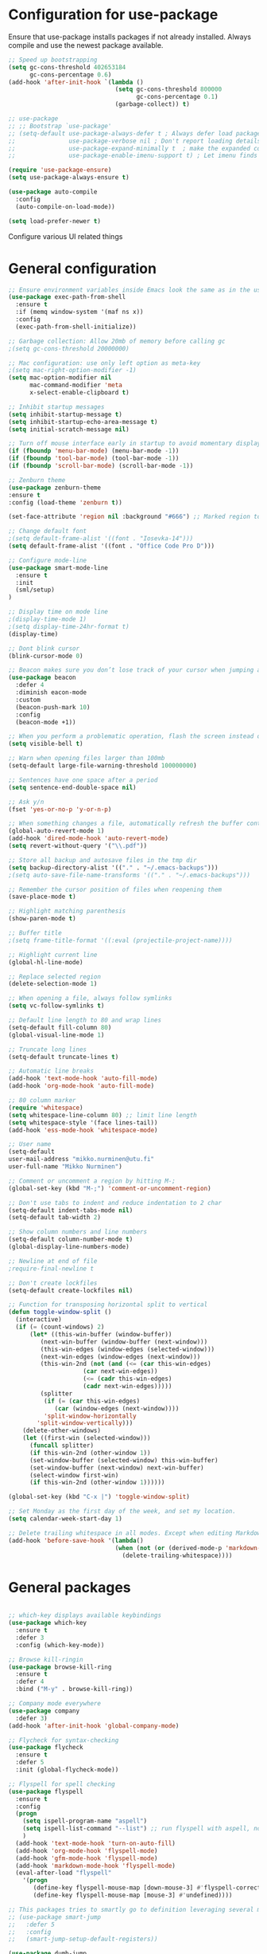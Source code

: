 * Configuration for use-package

Ensure that use-package installs packages if not already installed. Always compile and use the newest package available.

#+BEGIN_SRC emacs-lisp
  ;; Speed up bootstrapping
  (setq gc-cons-threshold 402653184
        gc-cons-percentage 0.6)
  (add-hook 'after-init-hook `(lambda ()
                                (setq gc-cons-threshold 800000
                                      gc-cons-percentage 0.1)
                                (garbage-collect)) t)

  ;; use-package
  ;; ;; Bootstrap `use-package'
  ;; (setq-default use-package-always-defer t ; Always defer load package to speed up startup time
  ;;               use-package-verbose nil ; Don't report loading details
  ;;               use-package-expand-minimally t  ; make the expanded code as minimal as possible
  ;;               use-package-enable-imenu-support t) ; Let imenu finds use-package definitions

  (require 'use-package-ensure)
  (setq use-package-always-ensure t)

  (use-package auto-compile
    :config
    (auto-compile-on-load-mode))

  (setq load-prefer-newer t)

#+END_SRC

Configure various UI related things
* General configuration

#+BEGIN_SRC emacs-lisp
  ;; Ensure environment variables inside Emacs look the same as in the user's shell
  (use-package exec-path-from-shell
    :ensure t
    :if (memq window-system '(maf ns x))
    :config
    (exec-path-from-shell-initialize))

  ;; Garbage collection: Allow 20mb of memory before calling gc
  ;(setq gc-cons-threshold 20000000)

  ;; Mac configuration: use only left option as meta-key
  ;(setq mac-right-option-modifier -1)
  (setq mac-option-modifier nil
        mac-command-modifier 'meta
        x-select-enable-clipboard t)

  ;; Inhibit startup messages
  (setq inhibit-startup-message t)
  (setq inhibit-startup-echo-area-message t)
  (setq initial-scratch-message nil)

  ;; Turn off mouse interface early in startup to avoid momentary display
  (if (fboundp 'menu-bar-mode) (menu-bar-mode -1))
  (if (fboundp 'tool-bar-mode) (tool-bar-mode -1))
  (if (fboundp 'scroll-bar-mode) (scroll-bar-mode -1))

  ;; Zenburn theme
  (use-package zenburn-theme
  :ensure t
  :config (load-theme 'zenburn t))

  (set-face-attribute 'region nil :background "#666") ;; Marked region to more visible color

  ;; Change default font
  ;(setq default-frame-alist '((font . "Iosevka-14")))
  (setq default-frame-alist '((font . "Office Code Pro D")))

  ;; Configure mode-line
  (use-package smart-mode-line
    :ensure t
    :init
    (sml/setup)
  )

  ;; Display time on mode line
  ;(display-time-mode 1)
  ;(setq display-time-24hr-format t)
  (display-time)

  ;; Dont blink cursor
  (blink-cursor-mode 0)

  ;; Beacon makes sure you don’t lose track of your cursor when jumping around a buffer.
  (use-package beacon
    :defer 4
    :diminish eacon-mode
    :custom
    (beacon-push-mark 10)
    :config
    (beacon-mode +1))

  ;; When you perform a problematic operation, flash the screen instead of ringing the terminal bell
  (setq visible-bell t)

  ;; Warn when opening files larger than 100mb
  (setq-default large-file-warning-threshold 100000000)

  ;; Sentences have one space after a period
  (setq sentence-end-double-space nil)

  ;; Ask y/n
  (fset 'yes-or-no-p 'y-or-n-p)

  ;; When something changes a file, automatically refresh the buffer containing that file so they can’t get out of sync
  (global-auto-revert-mode 1)
  (add-hook 'dired-mode-hook 'auto-revert-mode)
  (setq revert-without-query '("\\.pdf"))

  ;; Store all backup and autosave files in the tmp dir
  (setq backup-directory-alist '(("." . "~/.emacs-backups")))
  ;(setq auto-save-file-name-transforms '(("." . "~/.emacs-backups")))

  ;; Remember the cursor position of files when reopening them
  (save-place-mode t)

  ;; Highlight matching parenthesis
  (show-paren-mode t)

  ;; Buffer title
  ;(setq frame-title-format '((:eval (projectile-project-name))))

  ;; Highlight current line
  (global-hl-line-mode)

  ;; Replace selected region
  (delete-selection-mode 1)

  ;; When opening a file, always follow symlinks
  (setq vc-follow-symlinks t)

  ;; Default line length to 80 and wrap lines
  (setq-default fill-column 80)
  (global-visual-line-mode 1)

  ;; Truncate long lines
  (setq-default truncate-lines t)

  ;; Automatic line breaks
  (add-hook 'text-mode-hook 'auto-fill-mode)
  (add-hook 'org-mode-hook 'auto-fill-mode)

  ;; 80 column marker
  (require 'whitespace)
  (setq whitespace-line-column 80) ;; limit line length
  (setq whitespace-style '(face lines-tail))
  (add-hook 'ess-mode-hook 'whitespace-mode)

  ;; User name
  (setq-default
  user-mail-address "mikko.nurminen@utu.fi"
  user-full-name "Mikko Nurminen")

  ;; Comment or uncomment a region by hitting M-;
  (global-set-key (kbd "M-;") 'comment-or-uncomment-region)

  ;; Don't use tabs to indent and reduce indentation to 2 char
  (setq-default indent-tabs-mode nil)
  (setq-default tab-width 2)

  ;; Show column numbers and line numbers
  (setq-default column-number-mode t)
  (global-display-line-numbers-mode)

  ;; Newline at end of file
  ;require-final-newline t

  ;; Don't create lockfiles
  (setq-default create-lockfiles nil)

  ;; Function for transposing horizontal split to vertical
  (defun toggle-window-split ()
    (interactive)
    (if (= (count-windows) 2)
        (let* ((this-win-buffer (window-buffer))
           (next-win-buffer (window-buffer (next-window)))
           (this-win-edges (window-edges (selected-window)))
           (next-win-edges (window-edges (next-window)))
           (this-win-2nd (not (and (<= (car this-win-edges)
                       (car next-win-edges))
                       (<= (cadr this-win-edges)
                       (cadr next-win-edges)))))
           (splitter
            (if (= (car this-win-edges)
               (car (window-edges (next-window))))
            'split-window-horizontally
          'split-window-vertically)))
      (delete-other-windows)
      (let ((first-win (selected-window)))
        (funcall splitter)
        (if this-win-2nd (other-window 1))
        (set-window-buffer (selected-window) this-win-buffer)
        (set-window-buffer (next-window) next-win-buffer)
        (select-window first-win)
        (if this-win-2nd (other-window 1))))))

  (global-set-key (kbd "C-x |") 'toggle-window-split)

  ;; Set Monday as the first day of the week, and set my location.
  (setq calendar-week-start-day 1)

  ;; Delete trailing whitespace in all modes. Except when editing Markdown, because it uses two trailing blanks as a signal to create a line break.
  (add-hook 'before-save-hook '(lambda()
                                (when (not (or (derived-mode-p 'markdown-mode)))
                                  (delete-trailing-whitespace))))
#+END_SRC

#+RESULTS:
| lambda | nil | (when (not (or (derived-mode-p (quote markdown-mode)))) (delete-trailing-whitespace)) |

* General packages

#+BEGIN_SRC emacs-lisp

  ;; which-key displays available keybindings
  (use-package which-key
    :ensure t
    :defer 3
    :config (which-key-mode))

  ;; Browse kill-ringin
  (use-package browse-kill-ring
    :ensure t
    :defer 4
    :bind ("M-y" . browse-kill-ring))

  ;; Company mode everywhere
  (use-package company
    :defer 3)
  (add-hook 'after-init-hook 'global-company-mode)

  ;; Flycheck for syntax-checking
  (use-package flycheck
    :ensure t
    :defer 5
    :init (global-flycheck-mode))

  ;; Flyspell for spell checking
  (use-package flyspell
    :ensure t
    :config
    (progn
      (setq ispell-program-name "aspell")
      (setq ispell-list-command "--list") ;; run flyspell with aspell, not ispell
      )
    (add-hook 'text-mode-hook 'turn-on-auto-fill)
    (add-hook 'org-mode-hook 'flyspell-mode)
    (add-hook 'gfm-mode-hook 'flyspell-mode)
    (add-hook 'markdown-mode-hook 'flyspell-mode)
    (eval-after-load "flyspell"
      '(progn
         (define-key flyspell-mouse-map [down-mouse-3] #'flyspell-correct-word)
         (define-key flyspell-mouse-map [mouse-3] #'undefined))))

  ;; This packages tries to smartly go to definition leveraging several methods to do so. If one method fails, this package will go on to the next one, eventually falling back to dumb-jump.
  ;; (use-package smart-jump
  ;;   :defer 5
  ;;   :config
  ;;   (smart-jump-setup-default-registers))

  (use-package dumb-jump
    :bind (("M-g o" . dumb-jump-go-other-window)
           ("M-g j" . dumb-jump-go)
           ("M-g i" . dumb-jump-go-prompt)
           ("M-g x" . dumb-jump-go-prefer-external)
           ("M-g z" . dumb-jump-go-prefer-external-other-window))
    :config (setq dumb-jump-selector 'ivy) ;; (setq dumb-jump-selector 'helm)
    :init (dumb-jump-mode)
    :ensure)

  ;; Export to html
  (use-package htmlize
    :ensure t
    :defer 6)

  ;; Ido for interactive completion
  (use-package ido
    :init
    (ido-mode 1)
    (ido-everywhere t)
    (setq ido-enable-flex-matching t))

  ;; Display ido results vertically, rather than horizontally
  (setq ido-decorations (quote ("\n-> " "" "\n   " "\n   ..." "[" "]" " [No match]" " [Matched]" " [Not readable]" " [Too big]" " [Confirm]")))
  (defun ido-disable-line-truncation () (set (make-local-variable 'truncate-lines) nil))
  (add-hook 'ido-minibuffer-setup-hook 'ido-disable-line-truncation)
  (defun ido-define-keys () ;; C-n/p is more intuitive in vertical layout
    (define-key ido-completion-map (kbd "C-n") 'ido-next-match)
    (define-key ido-completion-map (kbd "C-p") 'ido-prev-match))
  (add-hook 'ido-setup-hook 'ido-define-keys)

  ;; Ivy/Swiper/Counsel. Overlaps in functionality with ido, but ido works better in pdf-tools.
  (use-package ivy
    :ensure t
    :diminish
    :bind (("C-c C-r" . ivy-resume)
           ("C-x B" . ivy-switch-buffer-other-window))
    :custom
    (ivy-count-format "(%d/%d) ")
    (ivy-use-virtual-buffers t)
    :config (ivy-mode))

  (use-package ivy-rich
    :ensure t
    :preface
    (defun ivy-rich-switch-buffer-icon (candidate)
      "Returns an icon for the candidate out of `all-the-icons'."
      (with-current-buffer
          (get-buffer candidate)
        (let ((icon (all-the-icons-icon-for-mode major-mode :height 0.9)))
          (if (symbolp icon)
              (all-the-icons-icon-for-mode 'fundamental-mode :height 0.9)
            icon))))
    :config
    (setq ivy-rich--display-transformers-list
    '(ivy-switch-buffer
      (:columns
       ((ivy-rich-switch-buffer-icon (:width 2))
        (ivy-rich-candidate (:width 30))  ; return the candidate itself
        (ivy-rich-switch-buffer-size (:width 7))  ; return the buffer size
        (ivy-rich-switch-buffer-indicators (:width 4 :face error :align right)); return the buffer indicators
        (ivy-rich-switch-buffer-major-mode (:width 12 :face warning))          ; return the major mode info
        (ivy-rich-switch-buffer-project (:width 15 :face success))             ; return project name using `projectile'
        (ivy-rich-switch-buffer-path (:width (lambda (x) (ivy-rich-switch-buffer-shorten-path x (ivy-rich-minibuffer-width 0.3))))))  ; return file path relative to project root or `default-directory' if project is nil
       :predicate
       (lambda (cand) (get-buffer cand)))
      counsel-M-x
      (:columns
       ((counsel-M-x-transformer (:width 40))  ; thr original transformer
        (ivy-rich-counsel-function-docstring (:face font-lock-doc-face))))  ; return the docstring of the command
      counsel-describe-function
      (:columns
       ((counsel-describe-function-transformer (:width 40))  ; the original transformer
        (ivy-rich-counsel-function-docstring (:face font-lock-doc-face))))  ; return the docstring of the function
      counsel-describe-variable
      (:columns
       ((counsel-describe-variable-transformer (:width 40))  ; the original transformer
        (ivy-rich-counsel-variable-docstring (:face font-lock-doc-face))))  ; return the docstring of the variable
      counsel-recentf
      (:columns
       ((ivy-rich-candidate (:width 0.8)) ; return the candidate itself
        (ivy-rich-file-last-modified-time (:face font-lock-comment-face)))))) ; return the last modified time of the file
    (setq ivy-virtual-abbreviate 'full
          ivy-rich-path-style 'abbrev
          ivy-rich-switch-buffer-align-virtual-buffer t)
    (ivy-rich-mode 1))

  (use-package counsel
    :after ivy
    :config (counsel-mode)
    :bind (("C-r" . counsel-minibuffer-history))
    )

  (use-package swiper
    :after ivy
    :bind (("C-s" . swiper)
           ;("C-r" . swiper)
           ("C-M-s" . swiper-all)
           ("M-s m" . swiper-multi)
           ("M-s s" . swiper-thing-at-point)))

                                          ;(add-hook 'pdf-view-mode-hook '(lambda()
                                          ;                                (define-key pdf-view-mode-map "C-s" 'isearch-forward)))

  ;; Icons (need to use M-x all-the-icons-install-fonts first time)
  (use-package all-the-icons
    :ensure t
    :if
    (when (not (member "all-the-icons" (font-family-list)))
      (all-the-icons-install-fonts t)))

  ;; all-the-icons integration with ivy
  (use-package all-the-icons-ivy
    :ensure t
    :after (all-the-icons ivy)
    :custom
    (all-the-icons-ivy-buffer-commands '(ivy-switch-buffer-other-window))
    :config
    (add-to-list 'all-the-icons-ivy-file-commands 'counsel-dired-jump)
    (add-to-list 'all-the-icons-ivy-file-commands 'counsel-find-library)
    (add-to-list 'all-the-icons-ivy-file-commands 'counsel-projectile-find-dir)
    (all-the-icons-ivy-setup))


  ;; Automate parenthesis and quick movements
  ;; Cheat sheet: https://gist.github.com/pvik/8eb5755cc34da0226e3fc23a320a3c95
  ;; And this tutorial: https://ebzzry.io/en/emacs-pairs/
  (use-package smartparens
    :ensure t
    :defer 5
    :bind (:map smartparens-mode-map
                ("C-M-ö" . sp-unwrap-sexp)
                ("C-M-ä" . sp-backward-unwrap-sexp)
                ("C-M-k" . sp-kill-sexp)
                ("C-M-a" . sp-beginning-of-sexp)
                ("C-M-e" . sp-end-of-sexp)
                ("C-M-f" . sp-forward-sexp)
                ("C-M-b" . sp-backward-sexp)
                ;("C-M-n" . sp-next-sexp)
                ;("C-M-p" . sp-previous-sexp)
                ("C-M-Ö" . sp-forward-slurp-sexp)
                ("C-M-Ä" . sp-forward-barf-sexp)
  )
    :config (progn (show-smartparens-global-mode)))

  (add-hook 'prog-mode-hook 'turn-on-smartparens-strict-mode)
  (add-hook 'markdown-mode-hook 'turn-on-smartparens-strict-mode)
  (add-hook 'ess-mode-hook 'turn-on-smartparens-strict-mode)
  (add-hook 'matlab-mode-hook #'smartparens-mode)

  ;; Expand region
  (use-package expand-region
    :ensure t
    :bind ("C-=" . er/expand-region))

  ;; Highlights recently copied/pasted text.
  (use-package volatile-highlights
    :defer 5
    :diminish volatile-highlights-mode
    :config
    (volatile-highlights-mode +1))

  ;; Highlight same symbols
  (use-package highlight-symbol
    :ensure t
    ;; :bind
    ;; (("M-p" . highlight-symbol-prev)
    ;;  ("M-n" . highlight-symbol-next))
    :config
    (set-face-attribute 'highlight-symbol-face nil
                        :background "#4f4f4f"
                        :foreground "#bfb43b")
    (setq highlight-symbol-idle-delay 0.2)
    (add-hook 'prog-mode-hook 'highlight-symbol-mode)
    (add-hook 'prog-mode-hook #'highlight-symbol-nav-mode)
    )

  ;; Highlight parentheses according to depth
  (use-package rainbow-delimiters
    :ensure t
    :config
    (add-hook 'ess-mode-hook 'rainbow-delimiters-mode)
    (add-hook 'emacs-lisp-mode-hook 'rainbow-delimiters-mode))

  ;; Shift-arrow to change window
  (windmove-default-keybindings)

  ;; Restore window configuration with winner-mode
  (use-package winner
    :defer 1
    :config
    (winner-mode 1))

  ;; Define word
  (use-package define-word
    :ensure t
    :defer 8)

  ;; Search engines
  (use-package engine-mode
    :config (engine-mode t))

  (defengine duckduckgo
    "https://duckduckgo.com/?q=%s"
    :keybinding "d")

  ;; Finance accounting
  (use-package hledger-mode
    :ensure t
    :defer 8
    :mode ("\\.journal\\'" "\\.hledger\\'")
    :bind (("C-c j" . hledger-run-command)
           :map hledger-mode-map
           ("C-c e" . hledger-jentry)
           ("M-p" . hledger/prev-entry)
           ("M-n" . hledger/next-entry))
    :init (setq hledger-jfile "~/Dropbox/Org/finances.journal")
    :config
    (add-to-list 'company-backends 'hledger-company))

  ;; Colors for eshell using xterm-color
  (use-package xterm-color
    :ensure t)

  (defun pvj/eshell-clear-buffer ()
    "Clearing the buffer ensures that the prompt is rendered using the desired faces."
    (interactive)
    (let ((inhibit-read-only t))
      (erase-buffer)
      (eshell-send-input)))

  ;; Coloring output
  (add-hook 'eshell-mode-hook
            (lambda () (progn
                         (beacon-mode -1)
                         (setq xterm-color-preserve-properties t)
                         (setenv "TERM" "xterm-256color")
                         ;; Clearing the buffer ensures that the prompt is rendered
                         ;; using the desired faces
                         (pvj/eshell-clear-buffer))))

  (require 'esh-mode)
  (add-to-list 'eshell-preoutput-filter-functions 'xterm-color-filter)

  (setq eshell-output-filter-functions
        (remove 'eshell-handle-ansi-color eshell-output-filter-functions))
#+END_SRC

#+RESULTS:
| eshell-postoutput-scroll-to-bottom | eshell-handle-control-codes | eshell-watch-for-password-prompt |

* Magit

#+BEGIN_SRC emacs-lisp
  (use-package magit
    :bind
    ("C-x g" . magit-status)
    :config
    (setq git-commit-summary-max-length 50)
    (setq magit-diff-options '("-b")) ; ignore whitespace
    )

  ;; ;; Kill magit buffers when done
  ;; (defun mu-magit-kill-buffers ()
  ;;   "Restore window configuration and kill all Magit buffers."
  ;;   (interactive)
  ;;   (let ((buffers (magit-mode-get-buffers)))
  ;;     (magit-restore-window-configuration)
  ;;     (mapc #'kill-buffer buffers)))

  ;; (bind-key "q" #'mu-magit-kill-buffers magit-status-mode-map)
  (defun kill-magit-diff-buffer-in-current-repo (&rest _)
    "Delete the magit-diff buffer related to the current repo"
    (let ((magit-diff-buffer-in-current-repo
           (magit-mode-get-buffer 'magit-diff-mode)))
      (kill-buffer magit-diff-buffer-in-current-repo)))
  ;;
  ;; When 'C-c C-c' is pressed in the magit commit message buffer,
  ;; delete the magit-diff buffer related to the current repo.
  ;;
  (add-hook 'git-commit-setup-hook
            (lambda ()
              (add-hook 'with-editor-post-finish-hook
                        #'kill-magit-diff-buffer-in-current-repo
                        nil t))) ; the t is important
#+END_SRC

#+RESULTS:
: mu-magit-kill-buffers

* PDF

#+BEGIN_SRC emacs-lisp
  ;; pdf-tools to replace DocView
  (use-package pdf-tools
    :ensure t
    :mode ("\\.pdf\\'" . pdf-view-mode)
    :bind ("C-c C-g" . pdf-sync-forward-search)
    :bind (:map pdf-view-mode-map
                ("j" . image-next-line)
                ("k" . image-previous-line)
                ("l" . image-forward-hscroll)
                ("h" . image-backward-hscroll)
                ("G" . pdf-view-last-page))
    :config
    (custom-set-variables
     '(pdf-tools-handle-upgrades nil)) ; Use brew upgrade pdf-tools instead.
    (setq pdf-info-epdfinfo-program "/usr/local/bin/epdfinfo")
    (setq-default pdf-view-display-size 'fit-page)
    (setq pdf-annot-activate-created-annotations t)
    (add-hook 'pdf-view-mode-hook (lambda () (cua-mode 0))) ;; turn off cua so copy works
    (setq pdf-view-resize-factor 1.1) ;; More fine grained zooming
    (setq pdf-view-use-scaling t)
    (define-key pdf-view-mode-map (kbd "C-s") 'isearch-forward)
    (define-key pdf-view-mode-map (kbd "h") 'pdf-annot-add-highlight-markup-annotation)
    (define-key pdf-view-mode-map (kbd "t") 'pdf-annot-add-text-annotation)
    (define-key pdf-view-mode-map (kbd "D") 'pdf-annot-delete)
    (pdf-tools-install))
  (add-hook 'pdf-view-mode-hook (lambda() (linum-mode -1))) ;; linum-mode may slow pdf viewing
  ; auto-revert currently does not work
  ;(add-hook 'TeX-after-compilation-finished-functions #'TeX-revert-document-buffer)

  ;;org-mode pdf-tools
  (use-package org-pdfview
    :ensure t
    :defer 6
    :config
    (add-to-list 'org-file-apps '("\\.pdf\\'" . (lambda (file link)
                                                (org-pdfview-open link)))))

  ;; Save the pdf position
  (use-package pdf-view-restore
    :after pdf-tools
    :config
    (add-hook 'pdf-view-mode-hook 'pdf-view-restore-mode))



#+END_SRC

* Org-mode

#+BEGIN_SRC emacs-lisp

  ;; Pretty bullets
  (use-package org-bullets
    :ensure t
    :init
    (add-hook 'org-mode-hook 'org-bullets-mode))

  ;; Use syntax highlighting in source blocks while editing.
  (setq org-src-fontify-natively t)

  ;; Make TAB act as if it were issued in a buffer of the language’s major mode.
  (setq org-src-tab-acts-natively t)

  ;; Allow export to markdown and beamer (for presentations).
  (require 'ox-md)
  (require 'ox-beamer)

  ;; Babel languages
  (org-babel-do-load-languages
     'org-babel-load-languages
     '((R . t)
       (org . t)
       ;; (latex . t)
       (emacs-lisp . t)
       (screen . nil)
       ;;(octave . t)
       ;;(shell . t)
       (matlab . t)
       )
     )

  ;; References
  (use-package org-ref
    :ensure t
    :config
    (setq org-latex-prefer-user-labels t))

  ;; Pandoc for org-mode
  (use-package ox-pandoc
    :ensure t)

  ;; Auto-revert
  (add-hook 'TeX-after-compilation-finished-functions #'TeX-revert-document-buffer)

  ;; Syntax highlighting when exporting to LaTeX
  (require 'ox-latex)
  (add-to-list 'org-latex-packages-alist '("" "minted"))
  (setq org-latex-listings 'minted)

  ;; Allow =pdflatex= to use shell-commands
  ;; This will allow it to use =pygments= as syntax highlighter for exports to PDF
  (setq org-latex-pdf-process
        '("pdflatex -shell-escape -interaction nonstopmode -output-directory %o %f"
          "bibtex %b"
          "biber %b"
          "pdflatex -shell-escape -interaction nonstopmode -output-directory %o %f"
          "pdflatex -shell-escape -interaction nonstopmode -output-directory %o %f"))

  ;; Highlight ipython block, you can add the following to your init file
  (add-to-list 'org-latex-minted-langs '(ipython "python"))

  ;; Inline images after evaluating source code
  (add-hook 'org-babel-after-execute-hook 'org-redisplay-inline-images)

  ;; When editing org-files with source-blocks, we want the source blocks to be themed as they would in their native mode.
  (setq org-src-fontify-natively t
        org-src-tab-acts-natively t
        ;org-confirm-babel-evaluate nil
        )

  ;; Do not ask for code execution when exporting
  ;(setq org-export-babel-evaluate nil)

  ;;When editing a code snippet, use the current window rather than popping open a new one (which shows the same information).
  ;(setq org-src-window-setup 'current-window)

  ;; Keybindings for capture and agenda etc.
  (global-set-key "\C-cl" 'org-store-link)
  (global-set-key "\C-ca" 'org-agenda)
  (global-set-key "\C-cc" 'org-capture)

  ;; Inbox file for tasks
  (setq org-inbox-file "~/Dropbox/Org/inbox.org")

  ;; Agenda files
  (setq org-agenda-files '("~/Dropbox/Org/home.org"
                           "~/Dropbox/Org/work.org"
                           "~/Dropbox/Org/freetime.org"))

  ;; Mark when the task was dome
  (setq org-log-done 'time)

  ;; TODO keywords
  (setq org-todo-keywords
        '((sequence "TODO(t)" "NEXT(n)" "WAIT(w@/!)" "|" "DONE(d)" "CANCELED(c@)")))

  ;; Org-capture templates
  (setq org-capture-templates
        '(("t" "Todo" entry (file org-inbox-file)
           "* TODO %?\n %U\n")

          ("r" "Research ideas" entry (file+headline "~/Dropbox/Org/resideas.org" "Research ideas")
           "* %?\n")

          ("m" "Media" entry (file+headline "~/Dropbox/Org/freetime.org" "Elokuvat ja videot")
           "* %?\n")

          ("n" "Notes" entry (file "~/Dropbox/Org/notes.org")
           "* %?\n")

          ("j" "Journal" entry (file+datetree "~/Dropbox/Org/journal.org" "Päiväkirja")
           "* %?\n")
          ))

  ;; Org tags
  (setq org-tag-alist (quote (("@office" . ?o)
                              ("@home" . ?h)
                              ("@freetime" . ?f)
                              (:newline)
                              ("WAITING" . ?W)
                              ("CANCELLED" . ?C))))

  (setq org-fast-tag-selection-single-key nil)

  ;; To make sure that tasks with child tasks are not completed prematurely:
  (setq org-enforce-todo-dependencies t)

  ;; Archiving stuff
  (setq org-archive-location "~/Dropbox/Org/Archive/archive.org::* From %s")

  ;; Auto save org-files, so that we prevent the locking problem between computers
  (add-hook 'auto-save-hook 'org-save-all-org-buffers)

  ;; Org agenda custom commands
  (setq org-agenda-custom-commands
        '(("d" "Default Agenda View"
           ((agenda "" ((org-agenda-span 'day)
                        (org-deadline-warning-days 90)))
            (todo "NEXT" ((org-agenda-overriding-header "Next to do")))
            (todo "" ((org-agenda-files '("~/Dropbox/Org/inbox.org"))
                      (org-agenda-overriding-header "To refile")))
            (todo ""
                  ((org-agenda-skip-function '(org-agenda-skip-entry-if 'scheduled 'deadline 'todo '("NEXT")))
                   (org-agenda-overriding-header "Other to do")))
            ))))

  ;; Refile targets
  (setq org-refile-targets '((org-agenda-files :maxlevel . 2)))

  ;; Show calendar week in calendar
  (setq calendar-week-start-day 1)

  (setq calendar-intermonth-text
        '(propertize
          (format "%2d"
                  (car
                   (calendar-iso-from-absolute
                    (calendar-absolute-from-gregorian (list month day year)))))
          'font-lock-face 'font-lock-warning-face))

  (setq calendar-intermonth-header
        (propertize "CW"
                    'font-lock-face 'font-lock-keyword-face))

  ;(add-hook 'org-agenda-finalize-hook #'org-fit-window-to-buffer)
#+END_SRC

* AUCTeX
#+BEGIN_SRC emacs-lisp
  (use-package tex
    :ensure auctex
    :ensure company-auctex
    ;; :defer t
    :init
    (add-hook 'LaTeX-mode-hook 'visual-line-mode)
    (add-hook 'LaTeX-mode-hook 'flyspell-mode)
    (add-hook 'LaTeX-mode-hook 'LaTeX-math-mode)
    (add-hook 'LaTeX-mode-hook 'turn-on-reftex)
    ;; Minted package produces errors without shell-escape
    (add-hook 'TeX-mode-hook
              (lambda ()
                (setq TeX-command-extra-options "-shell-escape -synctex=1")
                )
              )
    ;; (add-hook 'LaTeX-mode-hook 'auto-complete-mode)
    (setq reftex-plug-into-AUCTeX t)
    (setq Tex-auto-save t)
    (setq TeX-parse-self t)
    (setq-default TeX-master nil)
    (add-to-list 'auto-mode-alist '("\\.tex$" . LaTeX-mode)); force LaTeX-mode
    :config
    ;; Update PDF buffers after successful LaTeX runs
    (add-hook 'TeX-after-TeX-LaTeX-command-finished-hook
              #'TeX-revert-document-buffer)
    (setq TeX-view-program-selection '((output-pdf "pdf-tools"))
          TeX-source-correlate-method 'synctex
          TeX-source-correlate-start-server t)
    (setq TeX-view-program-list '(("pdf-tools" "TeX-pdf-tools-sync-view")))
    )

  ;; Auto-completion for LaTeX
  (use-package company-auctex
    :ensure t
    :config
    (company-auctex-init)
  )
#+END_SRC
* R and markdown


#+BEGIN_SRC emacs-lisp

  ;; ESS
  (use-package ess
    :ensure t
    :defer 2
    :config
    (setq ess-smart-S-assign-key -1
          ess-directory 'nil
          ess-ask-for-ess-directory nil
          ess-tab-complete-in-script t
          ess-eldoc-show-on-symbol 'nil
          ess-fancy-comments 'nil
          comint-scroll-to-bottom-on-input t
          comint-scroll-to-bottom-on-output t
          comint-move-point-for-output t
          ess-default-style 'RStudio
          flycheck-lintr-linters "with_defaults(object_usage_linter = NULL)")
    (setq ess-eval-visibly 'nowait)
    (add-hook 'ess-R-post-run-hook 'ess-execute-screen-options))

  ;; Buffer setup similar to Rstudio
  (setq display-buffer-alist
        `(("*R Dired"
           (display-buffer-reuse-window display-buffer-in-side-window)
           (side . right)
           (slot . -1)
           (window-width . 0.29)
           (reusable-frames . nil))
          ("*R"
           (display-buffer-reuse-window display-buffer-at-bottom)
           (window-width . 0.39)
           (window-height . 0.35)
           (reusable-frames . nil))
          ("*Help"
           (display-buffer-reuse-window display-buffer-in-side-window)
           (side . right)
           (slot . 1)
           (window-width . 0.29)
           (reusable-frames . nil))))

  ;; Code highlighting via polymode
  (use-package markdown-mode
    :ensure t
    :defer 2
    :mode
    (("README\\.md\\'" . gfm-mode)
     ("\\.md\\'" . markdown-mode)
     ("\\.markdown\\'" . markdown-mode))
    ;:init
    ;(setq markdown-command "markdown")
    )

  (use-package pandoc-mode
    :config
    (add-hook 'markdown-mode-hook 'pandoc-mode))


  (use-package polymode
    :ensure markdown-mode
    :ensure poly-R
    :ensure poly-noweb
    :defer 2
    :config
    ;; R/tex polymodes
    (add-to-list 'auto-mode-alist '("\\.Rnw" . poly-noweb+r-mode))
    (add-to-list 'auto-mode-alist '("\\.rnw" . poly-noweb+r-mode))
    (add-to-list 'auto-mode-alist '("\\.Rmd" . poly-markdown+r-mode))
    ;; org-mode poly (not working at the moment)
    ;; (add-to-list 'auto-mode-alist '("\\.org" . poly-org-mode))
    ;; Make sure r-mode is loaded
    ;; (autoload 'r-mode "ess-site.el" "Major mode for editing R source." t)

    ;; Add a chunk for rmarkdown
    ;; Need to add a keyboard shortcut
    ;; https://emacs.stackexchange.com/questions/27405/insert-code-chunk-in-r-markdown-with-yasnippet-and-polymode
    ;; (defun insert-r-chunk (header)
    ;;   "Insert an r-chunk in markdown mode. Necessary due to interactions between polymode and yas snippet"
    ;;   (interactive "sHeader: ")
    ;;   (insert (concat "```{r " header "}\n\n\n```"))
    ;;   (forward-line -2))
    ;; (define-key poly-markdown+r-mode-map (kbd "M-c") #'insert-r-chunk)
    )

  (use-package poly-markdown
    :ensure polymode
    :defer t
    :config
    ;; Wrap lines at column limit, but don't put hard returns in
    (add-hook 'markdown-mode-hook (lambda () (visual-line-mode 1)))
    ;; Flyspell on
    ;(add-hook 'markdown-mode-hook (lambda () (flyspell-mode 1)))
    )

  ;; poly-R
  (use-package poly-R
    :ensure polymode
    :ensure poly-markdown
    :ensure poly-noweb
    :defer t
    :config
    ;; Add a chunk for rmarkdown
    ;; Need to add a keyboard shortcut
    ;; https://emacs.stackexchange.com/questions/27405/insert-code-chunk-in-r-markdown-with-yasnippet-and-polymode
    ;; (defun insert-r-chunk (header)
    ;;   "Insert an r-chunk in markdown mode. Necessary due to interactions between polymode and yas snippet"
    ;;   (interactive "sHeader: ")
    ;;   (insert (concat "```{r " header "}\n\n\n```"))
    ;;   (forward-line -2))
    ;; (define-key poly-markdown+r-mode-map (kbd "M-c") #'insert-r-chunk)
  )

  ;; Extra syntax highlighting
  (setq ess-R-font-lock-keywords
        '((ess-R-fl-keyword:modifiers . t) ; default
          (ess-R-fl-keyword:fun-defs . t) ; default
          (ess-R-fl-keyword:keywords . t) ; default
          (ess-R-fl-keyword:assign-ops . t) ; default
          (ess-R-fl-keyword:constants . t) ; default
          (ess-fl-keyword:fun-calls . t)
          (ess-fl-keyword:numbers . nil)
          (ess-fl-keyword:operators . nil)
          (ess-fl-keyword:delimiters . nil)
          (ess-fl-keyword:= . nil)
          (ess-R-fl-keyword:F&T . nil)))
#+END_SRC

* Octave
#+BEGIN_SRC emacs-lisp
  ;;  (setq auto-mode-alist
  ;;       (cons '("\\.m$" . octave-mode) auto-mode-alist))

  ;; (add-hook 'octave-mode-hook
  ;;           (lambda ()
  ;;             (abbrev-mode 1)
  ;;             (auto-fill-mode 1)
  ;;             (if (eq window-system 'x)
  ;;                 (font-lock-mode 1))
  ;;             (progn (setq octave-comment-char ?%)
  ;;                     (setq comment-start "% ")
  ;;                     (setq comment-add 0))))
#+END_SRC
* Matlab
#+BEGIN_SRC emacs-lisp
  (use-package matlab-mode
    :ensure t
    :mode ("\\.m$" . matlab-mode)
    :bind (:map matlab-shell-mode-map
                ("C-c C-c" . term-interrupt-subjob))
    :init
    (setq matlab-shell-command "/Applications/MATLAB_R2019b.app/bin/matlab"
          matlab-indent-function t)
    (eval-after-load 'matlab
      '(add-to-list 'matlab-shell-command-switches "-nosplash")))
#+END_SRC
* Elfeed

#+BEGIN_SRC emacs-lisp
  ;; Elfeed

  ;; functions to support syncing .elfeed between machines makes sure elfeed reads index from disk before launching
  (defun bjm/elfeed-load-db-and-open ()
    "Wrapper to load the elfeed db from disk before opening."
    (interactive)
    (elfeed-db-load)
    (elfeed)
    (elfeed-search-update--force))

  ;; write to disk when quiting
  (defun bjm/elfeed-save-db-and-bury ()
    "Wrapper to save the elfeed db to disk before burying buffer."
    (interactive)
    (elfeed-db-save)
    (quit-window))

  ;; Mark all posts as read
  (defun elfeed-mark-all-as-read ()
    (interactive)
    (mark-whole-buffer)
    (elfeed-search-untag-all-unread))

  ;; linking and capturing
  (defun elfeed-link-title (entry)
    "Copy the entry title and URL as org link to the clipboard."
    (interactive)
    (let* ((link (elfeed-entry-link entry))
           (title (elfeed-entry-title entry))
           (titlelink (concat "[[" link "][" title "]]")))
      (when titlelink
        (kill-new titlelink)
        (x-set-selection 'PRIMARY titlelink)
        (message "Yanked: %s" titlelink))))

  ;; show mode
  (defun elfeed-show-link-title ()
    "Copy the current entry title and URL as org link to the clipboard."
    (interactive)
    (elfeed-link-title elfeed-show-entry))

  (defun elfeed-show-quick-url-note ()
    "Fastest way to capture entry link to org agenda from elfeed show mode"
    (interactive)
    (elfeed-link-title elfeed-show-entry)
    (org-capture nil "n")
    (yank)
    (org-capture-finalize))

  ;; search mode
  (defun elfeed-search-link-title ()
    "Copy the current entry title and URL as org link to the clipboard."
    (interactive)
    (let ((entries (elfeed-search-selected)))
      (cl-loop for entry in entries
               when (elfeed-entry-link entry)
               do (elfeed-link-title entry))))

  (defun elfeed-search-quick-url-note ()
    "In search mode, capture the title and link for the selected
         entry or entries in org aganda."
    (interactive)
    (let ((entries (elfeed-search-selected)))
      (cl-loop for entry in entries
               do (elfeed-untag entry 'unread)
               when (elfeed-entry-link entry)
               do (elfeed-link-title entry)
               do (org-capture nil "n")
               do (yank)
               do (org-capture-finalize)
               (mapc #'elfeed-search-update-entry entries))
      (unless (use-region-p) (forward-line))))

  (use-package elfeed
    :ensure t
    ;; :bind (:map elfeed-search-mode-map
    ;;             ("q" . bjm/elfeed-save-db-and-bury)
    ;;             ("Q" . bjm/elfeed-save-db-and-bury)
    ;;             ("m" . elfeed-toggle-star)
    ;;             ("M" . elfeed-toggle-star))
    :init
    (setq my/default-elfeed-search-filter "@1-month-ago +unread")
    (setq-default elfeed-search-filter my/default-elfeed-search-filter)
    :custom
    (shr-width 80)
    (shr-max-image-proportion 0.2)
    :config
    (setq elfeed-search-title-max-width 80)
    (setq elfeed-search-title-min-width 80)
  )

  (define-key elfeed-show-mode-map (kbd "l") 'elfeed-show-link-title)
  (define-key elfeed-show-mode-map (kbd "v") 'elfeed-show-quick-url-note)

  (define-key elfeed-search-mode-map (kbd "R") 'elfeed-mark-all-as-read)
  (define-key elfeed-search-mode-map (kbd "q") 'bjm/elfeed-save-db-and-bury)
  (define-key elfeed-search-mode-map (kbd "Q") 'bjm/elfeed-save-db-and-bury)
  (define-key elfeed-search-mode-map (kbd "m") 'elfeed-toggle-star)
  (define-key elfeed-search-mode-map (kbd "M") 'elfeed-toggle-star)
  (define-key elfeed-search-mode-map (kbd "l") 'elfeed-search-link-title)
  (define-key elfeed-search-mode-map (kbd "v") 'elfeed-search-quick-url-note)

  (setq elfeed-use-curl t)
  (setq elfeed-db-directory "~/Dropbox/Org/elfeed/elfeeddb")
  (load "~/Dropbox/Org/elfeed/elfeed-feeds.el")

  ;; Configure the Elfeed RSS reader with an Orgmode file
  ;; (use-package elfeed-org
  ;;   :ensure t
  ;;   :config
  ;;   (elfeed-org)
  ;;   (setq rmh-elfeed-org-files (list "~/Dropbox/Org/elfeed/elfeed.org")))

  ;; Various bits and pieces to enhance the Elfeed user experience.
  (use-package elfeed-goodies
    :ensure t
    :config
    (elfeed-goodies/setup))

  ;; (setq elfeed-feeds
  ;; '("http://nullprogram.com/feed/"
  ;;   "http://planet.emacsen.org/atom.xml"))
#+END_SRC
* Custom key bindings

#+BEGIN_SRC emacs-lisp
  ;; Unbind C-z
  (global-unset-key (kbd "C-z"))

  ;; I keep a custom-bindings-map that holds all my custom bindings. This map can be activated by toggling a simple minor-mode that does nothing more than activating the map. This inhibits other major-modes to override these bindings. I keep this at the end of the init-file to make sure that all functions are actually defined.
  (defvar custom-bindings-map (make-keymap)
    "A keymap for custom bindings.")

  ;; Bindings for define-word
  (define-key custom-bindings-map (kbd "C-c M-d") 'define-word-at-point)

  ;; Change flyspell dictionary to Finnish / English
  (global-set-key (kbd "C-c F")
                  (lambda()(interactive)
                    (ispell-change-dictionary "finnish")
                    (flyspell-buffer)))

  (global-set-key (kbd "C-c E")
                  (lambda()(interactive)
                    (ispell-change-dictionary "english")
                    (flyspell-buffer)))

  ;; Define the minor mode
  (define-minor-mode custom-bindings-mode
    "A mode that activates custom-bindings."
    t nil custom-bindings-map)
#+END_SRC
